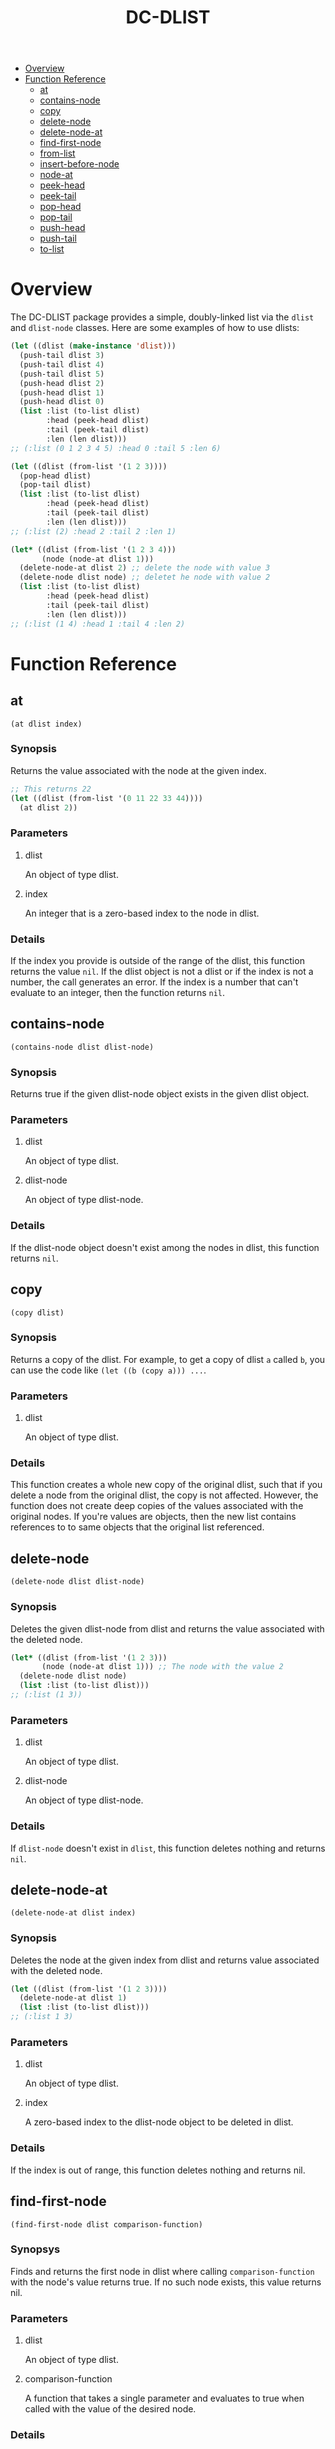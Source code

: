 #+title: DC-DLIST
 * [[#overview][Overview]]
 * [[#function-reference][Function Reference]]
   * [[#at][at]]
   * [[#contains-node][contains-node]]
   * [[#copy][copy]]
   * [[#delete-node][delete-node]]
   * [[#delete-node-at][delete-node-at]]
   * [[#find-first-node][find-first-node]]
   * [[#from-list][from-list]]
   * [[#insert-before-node][insert-before-node]]
   * [[#node-at][node-at]]
   * [[#peek-head][peek-head]]
   * [[#peek-tail][peek-tail]]
   * [[#pop-head][pop-head]]
   * [[#pop-tail][pop-tail]]
   * [[#push-head][push-head]]
   * [[#push-tail][push-tail]]
   * [[#to-list][to-list]]


* Overview
The DC-DLIST package provides a simple, doubly-linked list via the
=dlist= and =dlist-node= classes.  Here are some examples of how to use
dlists:

#+begin_src lisp
(let ((dlist (make-instance 'dlist)))
  (push-tail dlist 3)
  (push-tail dlist 4)
  (push-tail dlist 5)
  (push-head dlist 2)
  (push-head dlist 1)
  (push-head dlist 0)
  (list :list (to-list dlist)
        :head (peek-head dlist)
        :tail (peek-tail dlist)
        :len (len dlist)))
;; (:list (0 1 2 3 4 5) :head 0 :tail 5 :len 6)

(let ((dlist (from-list '(1 2 3))))
  (pop-head dlist)
  (pop-tail dlist)
  (list :list (to-list dlist)
        :head (peek-head dlist)
        :tail (peek-tail dlist)
        :len (len dlist)))
;; (:list (2) :head 2 :tail 2 :len 1)

(let* ((dlist (from-list '(1 2 3 4)))
       (node (node-at dlist 1)))
  (delete-node-at dlist 2) ;; delete the node with value 3
  (delete-node dlist node) ;; deletet he node with value 2
  (list :list (to-list dlist)
        :head (peek-head dlist)
        :tail (peek-tail dlist)
        :len (len dlist)))
;; (:list (1 4) :head 1 :tail 4 :len 2)

#+end_src

* Function Reference
** at
   =(at dlist index)=
*** Synopsis
    Returns the value associated with the node at the given index.

    #+begin_src lisp
    ;; This returns 22
    (let ((dlist (from-list '(0 11 22 33 44))))
      (at dlist 2))
    #+end_src
*** Parameters
**** dlist
     An object of type dlist.
**** index
     An integer that is a zero-based index to the node in dlist.
*** Details
    If the index you provide is outside of the range of the dlist, this function
    returns the value =nil=.  If the dlist object is not a dlist or if the index
    is not a number, the call generates an error.  If the index is a number that
    can't evaluate to an integer, then the function returns =nil=.
** contains-node
   =(contains-node dlist dlist-node)=
*** Synopsis
    Returns true if the given dlist-node object exists in the given dlist object.
*** Parameters
**** dlist
     An object of type dlist.
**** dlist-node
     An object of type dlist-node.
*** Details
    If the dlist-node object doesn't exist among the nodes in dlist, this function
    returns =nil=.
** copy
   =(copy dlist)=
*** Synopsis
    Returns a copy of the dlist.  For example, to get a copy of dlist =a= called
    =b=, you can use the code like =(let ((b (copy a))) ...=.
*** Parameters
**** dlist
     An object of type dlist.
*** Details
    This function creates a whole new copy of the original dlist, such that if 
    you delete a node from the original dlist, the copy is not affected.
    However, the function does not create deep copies of the values associated
    with the original nodes.  If you're values are objects, then the new list
    contains references to to same objects that the original list referenced.
** delete-node
   =(delete-node dlist dlist-node)=
*** Synopsis
    Deletes the given dlist-node from dlist and returns the value associated
    with the deleted node.
    #+begin_src lisp
    (let* ((dlist (from-list '(1 2 3)))
           (node (node-at dlist 1))) ;; The node with the value 2
      (delete-node dlist node)
      (list :list (to-list dlist)))
    ;; (:list (1 3))
    #+end_src
*** Parameters
**** dlist
     An object of type dlist.
**** dlist-node
     An object of type dlist-node.
*** Details
    If =dlist-node= doesn't exist in =dlist=, this function deletes nothing and 
    returns =nil=.
** delete-node-at
   =(delete-node-at dlist index)=
*** Synopsis
    Deletes the node at the given index from dlist and returns value associated
    with the deleted node.
    #+begin_src lisp
    (let ((dlist (from-list '(1 2 3))))
      (delete-node-at dlist 1)
      (list :list (to-list dlist)))
    ;; (:list 1 3)
    #+end_src
*** Parameters
**** dlist
     An object of type dlist.
**** index
     A zero-based index to the dlist-node object to be deleted in dlist.
*** Details
    If the index is out of range, this function deletes nothing and returns nil.
** find-first-node
   =(find-first-node dlist comparison-function)=
*** Synopsys
    Finds and returns the first node in dlist where calling =comparison-function=
    with the node's value returns true.  If no such node exists, this value returns
    nil.
*** Parameters
**** dlist
     An object of type dlist.
**** comparison-function
     A function that takes a single parameter and evaluates to true when called
     with the value of the desired node.
*** Details
    This function returns a node, not a value.  To obtain the value from the 
    node, you can use the =value= function.
** from-list
   =(from-list some-list)=
*** Synopsis
    Returns a dlist object that contains nodes with the values in the given list.
*** Parameters
**** some-list
     A standard Common Lisp list containing any values.
*** Details
    This function creates a new dlist object, then iterates through the given list
    calling the =push-tail= method to add each element to the dlist.  The function
    returns the new dlist.  The list you provide can be empty, in which case this
    function retruns an empty dlist, which is equivalent to calling
    =(make-instance 'dlist)=.
** insert-before-node
   =(insert-before-node dlist dlist-node value)=
*** Synopsis
    Creates a new dlist-node object using the given value and inserts that object
    in the given dlist at the position immediately preceding the position of the 
    given dlist-node object.  In other words, this function inserts a value in
    front of the given dlist-node.  This function returns the dlist object upon
    success and =nil= on failure.
*** Parameters
**** dlist
     An object of type dlist.
**** dlist-node
     An object of type dlist-node.
**** value
     A value of any type.  This function will wrap the value in a dlist-node
     object and insert the object into the give dlist.
*** Details
    You can get get a reference to the dlist-node object that this function
    requires by calling =find-first-node=.  Alternatively, if you can use
    the =insert-before-value= function instead of the =insert-before-node=
    function, as you can use a value instead of a node with the former function.
    If the given dlist-node object doesn't exist in the given dlist object,
    this function makes no insertion and returns =nil=.
** node-at
   =(node-at dlist index)=
*** Synopsis
    Retrieves the =dlist-node= object at the given =index= in the given =dlist=.
    Returns a =dlist-node= object upon success, or =nil= if =index= is out of 
    bounds.
*** Parameters
**** dlist
     An object of type dlist.
**** index
     An integer or a number that can evaluate to an integer. This integer is the
     zero-based index of the =dlist-node= object you want to retrieve.
*** Details
    If the index is out of bounds, this function returns =nil=.
** peek-head 
   =(peek-head dlist)=
*** Synopsis
    Returns the value of the first node in =dlist= wtihout changing =dlist= in any way.
*** Parameters
**** dlist
     An object of type dlist.
*** Details
    If =dlist= is empty, this function return =nil=.
** peek-tail
   =(peek-tail dlist)=
*** Synopsis
    Returns the value of the last node in =dlist= without changing =dlist= in any way.
*** Parameters
**** dlist
     An object of type dlist.
*** Details
    If =dlist= is empty, this function returns =nil=.
** pop-head 
   =(pop-head dlist)=
*** Synopsis
    Removes the first node from =dlist= and retuns the value of that node, decreasing
    the length of =dlist= by 1.
*** Parameters
**** dlist
     An object of type dlist.
*** Details
    If =dlist= is empty, this function makes no changes and returns nil.
** pop-tail 
   =(pop-tail dlist)=
*** Synopsis
    Removes the last node from =dlist= and retuns the value of that node, decreasing
    the length of =dlist= by 1.
*** Parameters
**** dlist
     An object of type dlist.
*** Details
    If =dlist= is empty, this function makes no changes and returns nil.
** push-head 
   =(push-head dlist value)=
*** Synopsis
    Creates a new dlist-node object using the given value and inserts the new object
    at the beginning of =dlist=, increasing the length of =dlist= by 1.
*** Parameters
**** dlist
     An object of type dlist.
**** value
     A value of any type.
** push-tail
   =(push-tail dlist value)=
*** Synopsis
    Creates a new dlist-node object using the given value and appends the new object
    to the end of =dlist=, increasing the length of =dlist= by 1.
*** Parameters
**** dlist
     An object of type dlist.
**** value
     A value of any type.
** to-list
   =(to-list dlist)=
*** Synopsis
    Returns a regular Common Lisp list containing the values in the nodes of =dlist=,
    in the same order as the they appear in =dlist=.
    #+begin_src lisp
    ;; returns t
    (equal (to-list (from-list '(1 2 3))) '(1 2 3))
    #+end_src
*** Parameters
**** dlist
     An object of type dlist.
